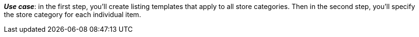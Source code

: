 ifdef::manual[]
Enter the eBay store category for this item.
endif::manual[]

ifdef::import[]
Enter the eBay store category for this item into the CSV file.

*_Default value_*: No default value

*_Permitted import values_*: Numeric

You can find the result of the import in the back end menu: xref:item:managing-items.adoc#45[Item » Edit item » [Open item] » Tab: Multi-Channel » Area: Listing default settings » Entry field: Store category 1 & 2]
endif::import[]

ifdef::export[]
The eBay store category ID for this item.

Corresponds to the option in the menu: xref:item:managing-items.adoc#45[Item » Edit item » [Open item] » Tab: Multi-Channel » Area: Listing default settings » Entry field: Store category 1 & 2]
endif::export[]

*_Use case_*: in the first step, you’ll create listing templates that apply to all store categories. Then in the second step, you’ll specify the store category for each individual item.
